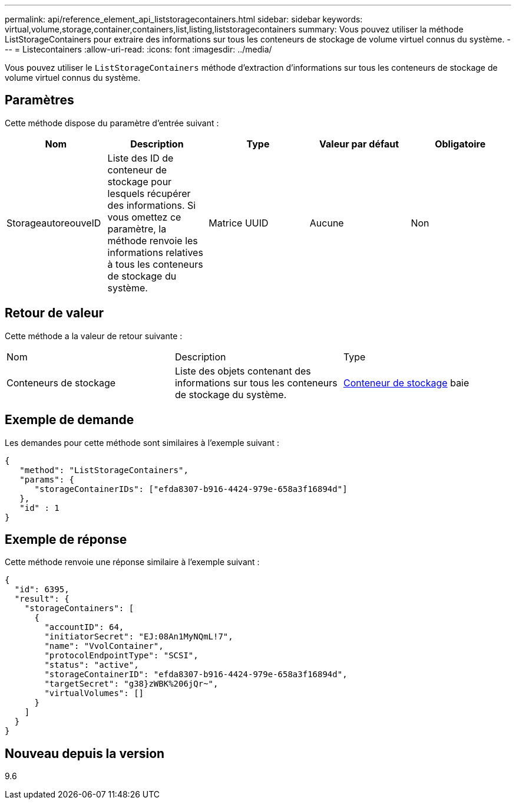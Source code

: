 ---
permalink: api/reference_element_api_liststoragecontainers.html 
sidebar: sidebar 
keywords: virtual,volume,storage,container,containers,list,listing,liststoragecontainers 
summary: Vous pouvez utiliser la méthode ListStorageContainers pour extraire des informations sur tous les conteneurs de stockage de volume virtuel connus du système. 
---
= Listecontainers
:allow-uri-read: 
:icons: font
:imagesdir: ../media/


[role="lead"]
Vous pouvez utiliser le `ListStorageContainers` méthode d'extraction d'informations sur tous les conteneurs de stockage de volume virtuel connus du système.



== Paramètres

Cette méthode dispose du paramètre d'entrée suivant :

|===
| Nom | Description | Type | Valeur par défaut | Obligatoire 


 a| 
StorageautoreouveID
 a| 
Liste des ID de conteneur de stockage pour lesquels récupérer des informations. Si vous omettez ce paramètre, la méthode renvoie les informations relatives à tous les conteneurs de stockage du système.
 a| 
Matrice UUID
 a| 
Aucune
 a| 
Non

|===


== Retour de valeur

Cette méthode a la valeur de retour suivante :

|===


| Nom | Description | Type 


 a| 
Conteneurs de stockage
 a| 
Liste des objets contenant des informations sur tous les conteneurs de stockage du système.
 a| 
xref:reference_element_api_storagecontainer.adoc[Conteneur de stockage] baie

|===


== Exemple de demande

Les demandes pour cette méthode sont similaires à l'exemple suivant :

[listing]
----
{
   "method": "ListStorageContainers",
   "params": {
      "storageContainerIDs": ["efda8307-b916-4424-979e-658a3f16894d"]
   },
   "id" : 1
}
----


== Exemple de réponse

Cette méthode renvoie une réponse similaire à l'exemple suivant :

[listing]
----
{
  "id": 6395,
  "result": {
    "storageContainers": [
      {
        "accountID": 64,
        "initiatorSecret": "EJ:08An1MyNQmL!7",
        "name": "VvolContainer",
        "protocolEndpointType": "SCSI",
        "status": "active",
        "storageContainerID": "efda8307-b916-4424-979e-658a3f16894d",
        "targetSecret": "g38}zWBK%206jQr~",
        "virtualVolumes": []
      }
    ]
  }
}
----


== Nouveau depuis la version

9.6
